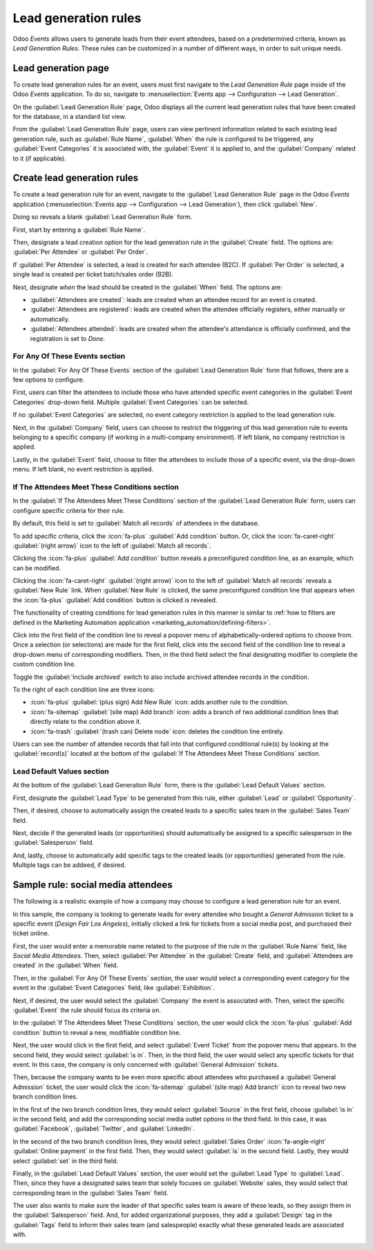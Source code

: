 =====================
Lead generation rules
=====================

Odoo *Events* allows users to generate leads from their event attendees, based on a predetermined
criteria, known as *Lead Generation Rules*. These rules can be customized in a number of different
ways, in order to suit unique needs.

Lead generation page
====================

To create lead generation rules for an event, users must first navigate to the *Lead Generation
Rule* page inside of the Odoo *Events* application. To do so, navigate to :menuselection:`Events app
--> Configuration --> Lead Generation`.

On the :guilabel:`Lead Generation Rule` page, Odoo displays all the current lead generation rules
that have been created for the database, in a standard list view.

.. image:: lead_generation_rules/lead-generation-page.png
   :align: center
   :alt: The Lead Generation page in the Odoo Events application.

From the :guilabel:`Lead Generation Rule` page, users can view pertinent information related to each
existing lead generation rule, such as :guilabel:`Rule Name`, :guilabel:`When` the rule is
configured to be triggered, any :guilabel:`Event Categories` it is associated with, the
:guilabel:`Event` it is applied to, and the :guilabel:`Company` related to it (if applicable).

Create lead generation rules
============================

To create a lead generation rule for an event, navigate to the :guilabel:`Lead Generation Rule` page
in the Odoo *Events* application (:menuselection:`Events app --> Configuration --> Lead
Generation`), then click :guilabel:`New`.

Doing so reveals a blank :guilabel:`Lead Generation Rule` form.

.. image:: lead_generation_rules/lead-generation-rule-form.png
   :align: center
   :alt: A standard Lead Generation Rule form in the Odoo Events application.

First, start by entering a :guilabel:`Rule Name`.

Then, designate a lead creation option for the lead generation rule in the :guilabel:`Create` field.
The options are: :guilabel:`Per Attendee` or :guilabel:`Per Order`.

If :guilabel:`Per Attendee` is selected, a lead is created for each attendee (B2C). If
:guilabel:`Per Order` is selected, a single lead is created per ticket batch/sales order (B2B).

Next, designate *when* the lead should be created in the :guilabel:`When` field. The options are:

- :guilabel:`Attendees are created`: leads are created when an attendee record for an event is
  created.
- :guilabel:`Attendees are registered`: leads are created when the attendee officially registers,
  either manually or automatically.
- :guilabel:`Attendees attended`: leads are created when the attendee's attendance is officially
  confirmed, and the registration is set to *Done*.

For Any Of These Events section
-------------------------------

In the :guilabel:`For Any Of These Events` section of the :guilabel:`Lead Generation Rule` form that
follows, there are a few options to configure.

First, users can filter the attendees to include those who have attended specific event categories
in the :guilabel:`Event Categories` drop-down field. Multiple :guilabel:`Event Categories` can be
selected.

If no :guilabel:`Event Categories` are selected, no event category restriction is applied to the
lead generation rule.

Next, in the :guilabel:`Company` field, users can choose to restrict the triggering of this lead
generation rule to events belonging to a specific company (if working in a multi-company
environment). If left blank, no company restriction is applied.

Lastly, in the :guilabel:`Event` field, choose to filter the attendees to include those of a
specific event, via the drop-down menu. If left blank, no event restriction is applied.

If The Attendees Meet These Conditions section
----------------------------------------------

In the :guilabel:`If The Attendees Meet These Conditions` section of the :guilabel:`Lead Generation
Rule` form, users can configure specific criteria for their rule.

By default, this field is set to :guilabel:`Match all records` of attendees in the database.

To add specific criteria, click the :icon:`fa-plus` :guilabel:`Add condition` button. Or, click the
:icon:`fa-caret-right` :guilabel:`(right arrow)` icon to the left of :guilabel:`Match all records`.

Clicking the :icon:`fa-plus` :guilabel:`Add condition` button reveals a preconfigured condition
line, as an example, which can be modified.

Clicking the :icon:`fa-caret-right` :guilabel:`(right arrow)` icon to the left of :guilabel:`Match
all records` reveals a :guilabel:`New Rule` link. When :guilabel:`New Rule` is clicked, the same
preconfigured condition line that appears when the :icon:`fa-plus` :guilabel:`Add condition` button
is clicked is revealed.

The functionality of creating conditions for lead generation rules in this manner is similar to
:ref:`how to filters are defined in the Marketing Automation application
<marketing_automation/defining-filters>`.

Click into the first field of the condition line to reveal a popover menu of alphabetically-ordered
options to choose from. Once a selection (or selections) are made for the first field, click into
the second field of the condition line to reveal a drop-down menu of corresponding modifiers. Then,
in the third field select the final designating modifier to complete the custom condition line.

Toggle the :guilabel:`Include archived` switch to also include archived attendee records in the
condition.

To the right of each condition line are three icons:

- :icon:`fa-plus` :guilabel:`(plus sign) Add New Rule` icon: adds another rule to the condition.
- :icon:`fa-sitemap` :guilabel:`(site map) Add branch` icon: adds a branch of two additional
  condition lines that directly relate to the condition above it.
- :icon:`fa-trash` :guilabel:`(trash can) Delete node` icon: deletes the condition line entirely.

Users can see the number of attendee records that fall into that configured conditional rule(s) by
looking at the :guilabel:`record(s)` located at the bottom of the :guilabel:`If The Attendees Meet
These Conditions` section.

Lead Default Values section
---------------------------

At the bottom of the :guilabel:`Lead Generation Rule` form, there is the :guilabel:`Lead Default
Values` section.

First, designate the :guilabel:`Lead Type` to be generated from this rule, either :guilabel:`Lead`
or :guilabel:`Opportunity`.

Then, if desired, choose to automatically assign the created leads to a specific sales team in the
:guilabel:`Sales Team` field.

Next, decide if the generated leads (or opportunities) should automatically be assigned to a
specific salesperson in the :guilabel:`Salesperson` field.

And, lastly, choose to automatically add specific tags to the created leads (or opportunities)
generated from the rule. Multiple tags can be addeed, if desired.

Sample rule: social media attendees
===================================

The following is a realistic example of how a company may choose to configure a lead generation rule
for an event.

In this sample, the company is looking to generate leads for every attendee who bought a *General
Admission* ticket to a specific event (*Design Fair Los Angeles*), initially clicked a link for
tickets from a social media post, and purchased their ticket online.

First, the user would enter a memorable name related to the purpose of the rule in the
:guilabel:`Rule Name` field, like `Social Media Attendees`. Then, select :guilabel:`Per Attendee` in
the :guilabel:`Create` field, and :guilabel:`Attendees are created` in the :guilabel:`When` field.

.. image:: lead_generation_rules/top-portion-sample-rule.png
   :align: center
   :alt: The top portion of the social media attendees sample lead generation rule in Odoo Events.

Then, in the :guilabel:`For Any Of These Events` section, the user would select a corresponding
event category for the event in the :guilabel:`Event Categories` field, like :guilabel:`Exhibition`.

Next, if desired, the user would select the :guilabel:`Company` the event is associated with. Then,
select the specific :guilabel:`Event` the rule should focus its criteria on.

.. image:: lead_generation_rules/for-any-these-events-section.png
   :align: center
   :alt: The 'For Any Of These Events' section of the social media attendees sample rule.

In the :guilabel:`If The Attendees Meet These Conditions` section, the user would click the
:icon:`fa-plus` :guilabel:`Add condition` button to reveal a new, modifiable condition line.

Next, the user would click in the first field, and select :guilabel:`Event Ticket` from the popover
menu that appears. In the second field, they would select :guilabel:`is in`. Then, in the third
field, the user would select any specific tickets for that event. In this case, the company is only
concerned with :guilabel:`General Admission` tickets.

Then, because the company wants to be even more specific about attendees who purchased a
:guilabel:`General Admission` ticket, the user would click the :icon:`fa-sitemap` :guilabel:`(site
map) Add branch` icon to reveal two new branch condition lines.

In the first of the two branch condition lines, they would select :guilabel:`Source` in the first
field, choose :guilabel:`is in` in the second field, and add the corresponding social media outlet
options in the third field. In this case, it was :guilabel:`Facebook`, :guilabel:`Twitter`, and
:guilabel:`LinkedIn`.

In the second of the two branch condition lines, they would select :guilabel:`Sales Order`
:icon:`fa-angle-right` :guilabel:`Online payment` in the first field. Then, they would select
:guilabel:`is` in the second field. Lastly, they would select :guilabel:`set` in the third field.

.. image:: lead_generation_rules/attendees-meet-conditions-section.png
   :align: center
   :alt: The 'If Attendees Meet Conditions' section of social media attendees sample rule.

Finally, in the :guilabel:`Lead Default Values` section, the user would set the :guilabel:`Lead Type`
to :guilabel:`Lead`. Then, since they have a designated sales team that solely focuses on
:guilabel:`Website` sales, they would select that corresponding team in the :guilabel:`Sales Team`
field.

The user also wants to make sure the leader of that specific sales team is aware of these leads, so
they assign them in the :guilabel:`Salesperson` field. And, for added organizational purposes, they
add a :guilabel:`Design` tag in the :guilabel:`Tags` field to inform their sales team (and
salespeople) exactly what these generated leads are associated with.

.. image:: lead_generation_rules/lead-default-values-section.png
   :align: center
   :alt: The 'Lead Default Values' section of the social media attendees rule sample in Odoo Events.

.. seealso::
   - :doc:`create_events`
   - :doc:`sell_tickets`
